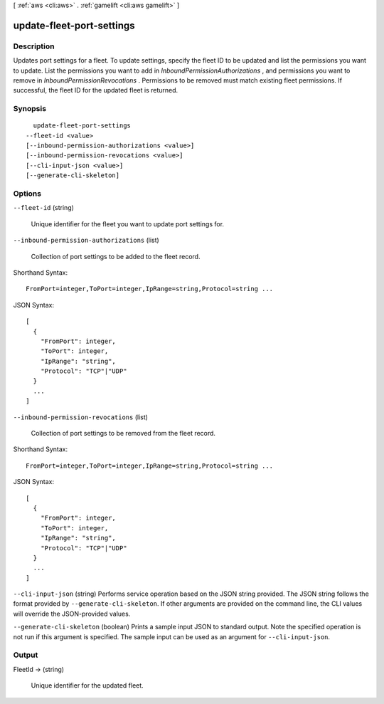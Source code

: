 [ :ref:`aws <cli:aws>` . :ref:`gamelift <cli:aws gamelift>` ]

.. _cli:aws gamelift update-fleet-port-settings:


**************************
update-fleet-port-settings
**************************



===========
Description
===========



Updates port settings for a fleet. To update settings, specify the fleet ID to be updated and list the permissions you want to update. List the permissions you want to add in *InboundPermissionAuthorizations* , and permissions you want to remove in *InboundPermissionRevocations* . Permissions to be removed must match existing fleet permissions. If successful, the fleet ID for the updated fleet is returned.



========
Synopsis
========

::

    update-fleet-port-settings
  --fleet-id <value>
  [--inbound-permission-authorizations <value>]
  [--inbound-permission-revocations <value>]
  [--cli-input-json <value>]
  [--generate-cli-skeleton]




=======
Options
=======

``--fleet-id`` (string)


  Unique identifier for the fleet you want to update port settings for. 

  

``--inbound-permission-authorizations`` (list)


  Collection of port settings to be added to the fleet record.

  



Shorthand Syntax::

    FromPort=integer,ToPort=integer,IpRange=string,Protocol=string ...




JSON Syntax::

  [
    {
      "FromPort": integer,
      "ToPort": integer,
      "IpRange": "string",
      "Protocol": "TCP"|"UDP"
    }
    ...
  ]



``--inbound-permission-revocations`` (list)


  Collection of port settings to be removed from the fleet record.

  



Shorthand Syntax::

    FromPort=integer,ToPort=integer,IpRange=string,Protocol=string ...




JSON Syntax::

  [
    {
      "FromPort": integer,
      "ToPort": integer,
      "IpRange": "string",
      "Protocol": "TCP"|"UDP"
    }
    ...
  ]



``--cli-input-json`` (string)
Performs service operation based on the JSON string provided. The JSON string follows the format provided by ``--generate-cli-skeleton``. If other arguments are provided on the command line, the CLI values will override the JSON-provided values.

``--generate-cli-skeleton`` (boolean)
Prints a sample input JSON to standard output. Note the specified operation is not run if this argument is specified. The sample input can be used as an argument for ``--cli-input-json``.



======
Output
======

FleetId -> (string)

  

  Unique identifier for the updated fleet.

  

  

